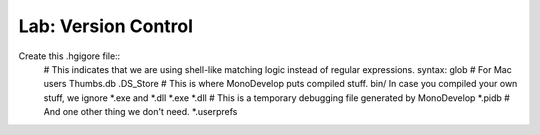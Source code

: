 
Lab: Version Control
====================

Create this .hgigore file::
  # This indicates that we are using shell-like matching logic instead of regular expressions.
  syntax: glob
  # For Mac users
  Thumbs.db
  .DS_Store
  # This is where MonoDevelop puts compiled stuff.
  bin/
  In case you compiled your own stuff, we ignore *.exe and *.dll
  *.exe
  *.dll
  # This is a temporary debugging file generated by MonoDevelop
  *.pidb
  # And one other thing we don't need.
  *.userprefs
